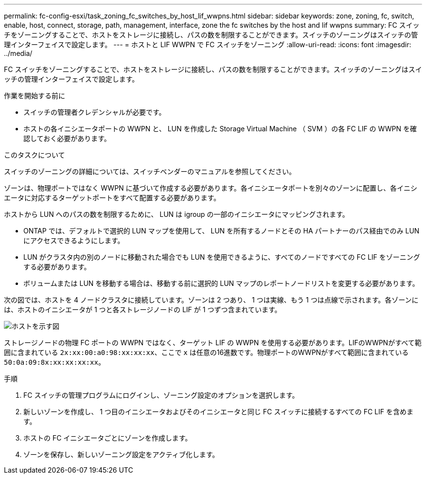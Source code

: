 ---
permalink: fc-config-esxi/task_zoning_fc_switches_by_host_lif_wwpns.html 
sidebar: sidebar 
keywords: zone, zoning, fc, switch, enable, host, connect, storage, path, management, interface, zone the fc switches by the host and lif wwpns 
summary: FC スイッチをゾーニングすることで、ホストをストレージに接続し、パスの数を制限することができます。スイッチのゾーニングはスイッチの管理インターフェイスで設定します。 
---
= ホストと LIF WWPN で FC スイッチをゾーニング
:allow-uri-read: 
:icons: font
:imagesdir: ../media/


[role="lead"]
FC スイッチをゾーニングすることで、ホストをストレージに接続し、パスの数を制限することができます。スイッチのゾーニングはスイッチの管理インターフェイスで設定します。

.作業を開始する前に
* スイッチの管理者クレデンシャルが必要です。
* ホストの各イニシエータポートの WWPN と、 LUN を作成した Storage Virtual Machine （ SVM ）の各 FC LIF の WWPN を確認しておく必要があります。


.このタスクについて
スイッチのゾーニングの詳細については、スイッチベンダーのマニュアルを参照してください。

ゾーンは、物理ポートではなく WWPN に基づいて作成する必要があります。各イニシエータポートを別々のゾーンに配置し、各イニシエータに対応するターゲットポートをすべて配置する必要があります。

ホストから LUN へのパスの数を制限するために、 LUN は igroup の一部のイニシエータにマッピングされます。

* ONTAP では、デフォルトで選択的 LUN マップを使用して、 LUN を所有するノードとその HA パートナーのパス経由でのみ LUN にアクセスできるようにします。
* LUN がクラスタ内の別のノードに移動された場合でも LUN を使用できるように、すべてのノードですべての FC LIF をゾーニングする必要があります。
* ボリュームまたは LUN を移動する場合は、移動する前に選択的 LUN マップのレポートノードリストを変更する必要があります。


次の図では、ホストを 4 ノードクラスタに接続しています。ゾーンは 2 つあり、 1 つは実線、もう 1 つは点線で示されます。各ゾーンには、ホストのイニシエータが 1 つと各ストレージノードの LIF が 1 つずつ含まれています。

image::../media/scm_en_drw_dual_fabric_zoning_fc_esxi.gif[ホストを示す図,two FC switches,and four storage nodes. Lines represent the two zones.]

ストレージノードの物理 FC ポートの WWPN ではなく、ターゲット LIF の WWPN を使用する必要があります。LIFのWWPNがすべて範囲に含まれている `2x:xx:00:a0:98:xx:xx:xx`、ここで `x` は任意の16進数です。物理ポートのWWPNがすべて範囲に含まれている `50:0a:09:8x:xx:xx:xx:xx`。

.手順
. FC スイッチの管理プログラムにログインし、ゾーニング設定のオプションを選択します。
. 新しいゾーンを作成し、 1 つ目のイニシエータおよびそのイニシエータと同じ FC スイッチに接続するすべての FC LIF を含めます。
. ホストの FC イニシエータごとにゾーンを作成します。
. ゾーンを保存し、新しいゾーニング設定をアクティブ化します。

